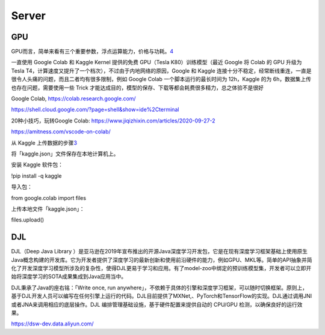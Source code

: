 
Server
======

GPU
---

GPU而言，简单来看有三个重要参数，浮点运算能力，价格与功耗。\ `4 <http://mli.github.io/gpu/2016/01/17/build-gpu-clusters/>`__

一直使用 Google Colab 和 Kaggle Kernel 提供的免费 GPU（Tesla
K80）训练模型（最近 Google 将 Colab 的 GPU 升级为 Tesla
T4，计算速度又提升了一个档次），不过由于内地网络的原因，Google 和 Kaggle
连接十分不稳定，经常断线重连，一直是很令人头痛的问题，而且二者均有很多限制，例如
Google Colab 一个脚本运行的最长时间为 12h，Kaggle 的为
6h，数据集上传也存在问题，需要使用一些 Trick
才能达成目的，模型的保存、下载等都会耗费很多精力，总之体验不是很好

Google Colab, https://colab.research.google.com/

https://shell.cloud.google.com/?page=shell&show=ide%2Cterminal

20种小技巧，玩转Google Colab:
https://www.jiqizhixin.com/articles/2020-09-27-2

https://amitness.com/vscode-on-colab/

从 Kaggle
上传数据的步骤\ `3 <https://www.jiqizhixin.com/articles/2020-11-16-11>`__

将「kaggle.json」文件保存在本地计算机上。

安装 Kaggle 软件包：

!pip install -q kaggle

导入包：

from google.colab import files

上传本地文件「kaggle.json」：

files.upload()

DJL
---

DJL（Deep Java Library
）是亚马逊在2019年宣布推出的开源Java深度学习开发包，它是在现有深度学习框架基础上使用原生Java概念构建的开发库。它为开发者提供了深度学习的最新创新和使用前沿硬件的能力，例如GPU、MKL等。简单的API抽象并简化了开发深度学习模型所涉及的复杂性，使得DJL更易于学习和应用。有了model-zoo中绑定的预训练模型集，开发者可以立即开始将深度学习的SOTA成果集成到Java应用当中。

DJL秉承了Java的座右铭：「Write once, run
anywhere」，不依赖于具体的引擎和深度学习框架，可以随时切换框架。原则上，基于DJL开发人员可以编写在任何引擎上运行的代码。DJL目前提供了MXNet,、PyTorch和TensorFlow的实现。DJL通过调用JNI或者JNA来调用相应的底层操作。DJL
编排管理基础设施，基于硬件配置来提供自动的 CPU/GPU
检测，以确保良好的运行效果。

https://dsw-dev.data.aliyun.com/
